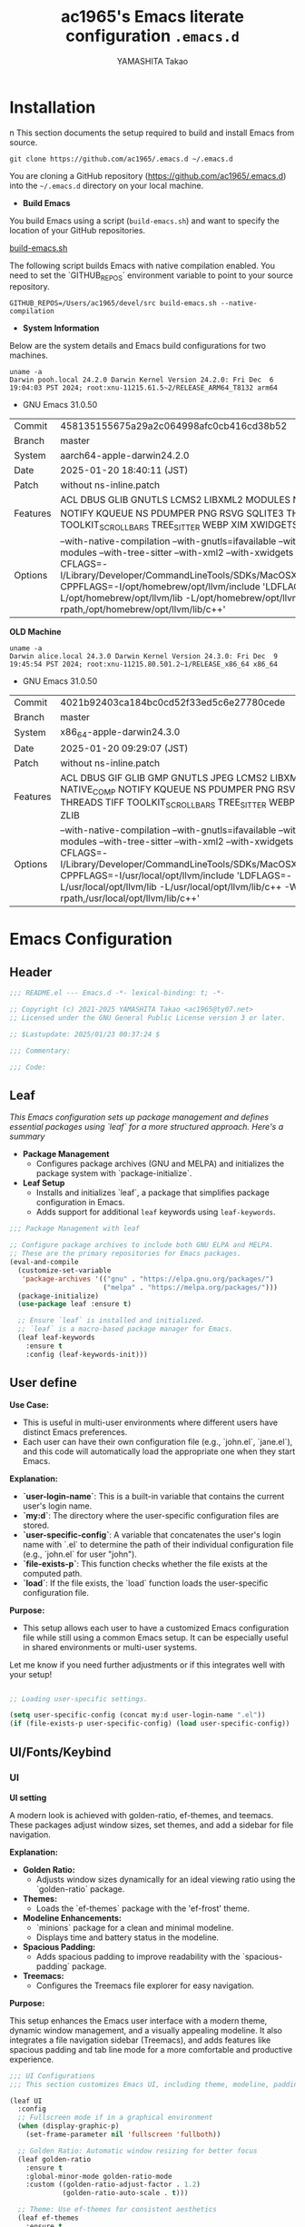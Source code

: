 
#+title: ac1965's Emacs literate configuration =.emacs.d=
#+startup: content
#+author: YAMASHITA Takao
#+options: auto-id:t H:6

[[file:demo.png]]

* Installation
n
This section documents the setup required to build and install Emacs from source.

#+begin_src shell :eval never
  git clone https://github.com/ac1965/.emacs.d ~/.emacs.d
#+end_src

You are cloning a GitHub repository (https://github.com/ac1965/.emacs.d) into the =~/.emacs.d= directory on your local machine.

- *Build Emacs*

You build Emacs using a script (=build-emacs.sh=) and want to specify the location of your GitHub repositories.

[[https://github.com/ac1965/dotfiles/blob/master/.local/bin/build-emacs.sh][build-emacs.sh]]

The following script builds Emacs with native compilation enabled. You need to set the `GITHUB_REPOS` environment variable to point to your source repository.

#+begin_src shell :eval never
  GITHUB_REPOS=/Users/ac1965/devel/src build-emacs.sh --native-compilation
#+end_src

- *System Information*

Below are the system details and Emacs build configurations for two machines.

#+begin_src shell :eval never
  uname -a
  Darwin pooh.local 24.2.0 Darwin Kernel Version 24.2.0: Fri Dec  6 19:04:03 PST 2024; root:xnu-11215.61.5~2/RELEASE_ARM64_T8132 arm64
#+end_src

- GNU Emacs 31.0.50

|Commit|458135155675a29a2c064998afc0cb416cd38b52|
|Branch|master|
|System|aarch64-apple-darwin24.2.0|
|Date|2025-01-20 18:40:11 (JST)|
|Patch|without ns-inline.patch|
|Features|ACL DBUS GLIB GNUTLS LCMS2 LIBXML2 MODULES NATIVE_COMP NOTIFY KQUEUE NS PDUMPER PNG RSVG SQLITE3 THREADS TOOLKIT_SCROLL_BARS TREE_SITTER WEBP XIM XWIDGETS ZLIB|
|Options|--with-native-compilation --with-gnutls=ifavailable --with-json --with-modules --with-tree-sitter --with-xml2 --with-xwidgets --with-librsvg CFLAGS=-I/Library/Developer/CommandLineTools/SDKs/MacOSX.sdk/usr/include CPPFLAGS=-I/opt/homebrew/opt/llvm/include 'LDFLAGS=-L/opt/homebrew/opt/llvm/lib -L/opt/homebrew/opt/llvm/lib/c++ -Wl,-rpath,/opt/homebrew/opt/llvm/lib/c++'|

*OLD Machine*

#+begin_src shell :eval never
  uname -a
  Darwin alice.local 24.3.0 Darwin Kernel Version 24.3.0: Fri Dec  9 19:45:54 PST 2024; root:xnu-11215.80.501.2~1/RELEASE_x86_64 x86_64
#+end_src

- GNU Emacs 31.0.50

|Commit|4021b92403ca184bc0cd52f33ed5c6e27780cede|
|Branch|master|
|System|x86_64-apple-darwin24.3.0|
|Date|2025-01-20 09:29:07 (JST)|
|Patch|without ns-inline.patch|
|Features|ACL DBUS GIF GLIB GMP GNUTLS JPEG LCMS2 LIBXML2 MODULES NATIVE_COMP NOTIFY KQUEUE NS PDUMPER PNG RSVG SQLITE3 THREADS TIFF TOOLKIT_SCROLL_BARS TREE_SITTER WEBP XIM XWIDGETS ZLIB|
|Options|--with-native-compilation --with-gnutls=ifavailable --with-json --with-modules --with-tree-sitter --with-xml2 --with-xwidgets --with-librsvg CFLAGS=-I/Library/Developer/CommandLineTools/SDKs/MacOSX.sdk/usr/include CPPFLAGS=-I/usr/local/opt/llvm/include 'LDFLAGS=-L/usr/local/opt/llvm/lib -L/usr/local/opt/llvm/lib/c++ -Wl,-rpath,/usr/local/opt/llvm/lib/c++'|

* Emacs Configuration

** Header
#+begin_src emacs-lisp
  ;;; README.el --- Emacs.d -*- lexical-binding: t; -*-

  ;; Copyright (c) 2021-2025 YAMASHITA Takao <ac1965@ty07.net>
  ;; Licensed under the GNU General Public License version 3 or later.

  ;; $Lastupdate: 2025/01/23 00:37:24 $

  ;;; Commentary:

  ;;; Code:

#+end_src
** Leaf
/This Emacs configuration sets up package management and defines essential packages using `leaf` for a more structured approach. Here's a summary/

- *Package Management*
  - Configures package archives (GNU and MELPA) and initializes the package system with `package-initialize`.

- *Leaf Setup*
  - Installs and initializes `leaf`, a package that simplifies package configuration in Emacs.
  - Adds support for additional ~leaf~ keywords using ~leaf-keywords~.


#+begin_src emacs-lisp
  ;;; Package Management with leaf

  ;; Configure package archives to include both GNU ELPA and MELPA.
  ;; These are the primary repositories for Emacs packages.
  (eval-and-compile
    (customize-set-variable
     'package-archives '(("gnu" . "https://elpa.gnu.org/packages/")
                         ("melpa" . "https://melpa.org/packages/")))
    (package-initialize)
    (use-package leaf :ensure t)

    ;; Ensure `leaf` is installed and initialized.
    ;; `leaf` is a macro-based package manager for Emacs.
    (leaf leaf-keywords
      :ensure t
      :config (leaf-keywords-init)))
#+end_src

** User define
*Use Case:*
- This is useful in multi-user environments where different users have distinct Emacs preferences.
- Each user can have their own configuration file (e.g., `john.el`, `jane.el`), and this code will automatically load the appropriate one when they start Emacs.

*Explanation:*
- **`user-login-name`**: This is a built-in variable that contains the current user's login name.
- **`my:d`**: The directory where the user-specific configuration files are stored.
- **`user-specific-config`**: A variable that concatenates the user's login name with `.el` to determine the path of their individual configuration file (e.g., `john.el` for user "john").
- **`file-exists-p`**: This function checks whether the file exists at the computed path.
- **`load`**: If the file exists, the `load` function loads the user-specific configuration file.

*Purpose:*
- This setup allows each user to have a customized Emacs configuration file while still using a common Emacs setup. It can be especially useful in shared environments or multi-user systems.

Let me know if you need further adjustments or if this integrates well with your setup!


#+begin_src emacs-lisp
  
  ;; Loading user-specific settings.

  (setq user-specific-config (concat my:d user-login-name ".el"))
  (if (file-exists-p user-specific-config) (load user-specific-config))
#+end_src

** UI/Fonts/Keybind
*** UI
*UI setting*

A modern look is achieved with golden-ratio, ef-themes, and teemacs. These packages adjust window sizes, set themes, and add a sidebar for file navigation.

*Explanation:*

- **Golden Ratio:**
  - Adjusts window sizes dynamically for an ideal viewing ratio using the `golden-ratio` package.

- **Themes:**
  - Loads the `ef-themes` package with the 'ef-frost' theme.

- **Modeline Enhancements:**
  - `minions` package for a clean and minimal modeline.
  - Displays time and battery status in the modeline.

- **Spacious Padding:**
  - Adds spacious padding to improve readability with the `spacious-padding` package.

- **Treemacs:**
  - Configures the Treemacs file explorer for easy navigation.

*Purpose:*

This setup enhances the Emacs user interface with a modern theme, dynamic window management, and a visually appealing modeline. It also integrates a file navigation sidebar (Treemacs), and adds features like spacious padding and tab line mode for a more comfortable and productive experience.


#+begin_src emacs-lisp
  ;;; UI Configurations
  ;;; This section customizes Emacs UI, including theme, modeline, padding, tabs, and treemacs.

  (leaf UI
    :config
    ;; Fullscreen mode if in a graphical environment
    (when (display-graphic-p)
      (set-frame-parameter nil 'fullscreen 'fullboth))

    ;; Golden Ratio: Automatic window resizing for better focus
    (leaf golden-ratio
      :ensure t
      :global-minor-mode golden-ratio-mode
      :custom ((golden-ratio-adjust-factor . 1.2)
               (golden-ratio-auto-scale . t)))

    ;; Theme: Use ef-themes for consistent aesthetics
    (leaf ef-themes
      :ensure t
      :config
      (load-theme 'ef-frost t))

    ;; Modeline: Configure and enhance the mode-line display
    (leaf minions
      :ensure t
      :config
      (minions-mode 1)
      (setq minions-mode-line-lighter "[+]"))

    ;; Display time and battery in the mode-line
    (setq display-time-interval 30
          display-time-day-and-date t
          display-time-24hr-format t)
    (display-time-mode 1)
    (display-battery-mode 1)  ;; Removed conditional check for simplification

    ;; Spacious Padding: Increase padding for better UI clarity
    (leaf spacious-padding
      :ensure t
      :custom
      ((spacious-padding-subtle-mode-line . '( :mode-line-active 'default
                                               :mode-line-inactive vertical-border))
       (spacious-padding-widths . '(:internal-border-width 15)))
      :config
      (spacious-padding-mode 1)
      (define-key global-map (kbd "<f7>") #'spacious-padding-mode))

    ;; Tab and Modifier Bars: Enable tab-bar and modifier-bar modes
    (leaf tab-bar
      :custom ((tab-bar-show . 1)   ;; Show tab-bar only if more than one tab
               (tab-bar-new-tab-choice . "*scratch*"))
      :config
      (tab-bar-mode 1)
      (global-tab-line-mode 1))

    (leaf ace-window
      :ensure t
      :custom ((aw-scope . 'frame)  ;; Limit window switching to the current frame
               (aw-ignore-current . t))  ;; Ignore the current window when switching
      :config
      ;; Increase the font size of ace-window labels
      (custom-set-faces
       '(aw-leading-char-face
         ((t (:height 3.0 :foreground "red" :weight bold))))))  ;; Set font size, color, and weight

    ;; Treemacs: File and project explorer with custom bindings and hooks
    (leaf treemacs
      :ensure t
      :bind (:treemacs-mode-map
             ([mouse-1] . #'treemacs-single-click-expand-action))
      :custom
      ((treemacs-no-png-images . nil)
       (treemacs-filewatch-mode . t)
       (treemacs-follow-mode . t)
       (treemacs-indentation . 2)
       (treemacs-missing-project-action . 'remove))
      :hook
      (treemacs-mode-hook . (lambda ()
                              (setq mode-line-format nil)
                              (display-line-numbers-mode 0)))))
#+end_src

*** Fonts
*Fonts setting*

nerd-icons provides icons in file listings. emojify adds emoji support in Org mode. Font settings are applied across frames.

|abcdef ghijkl|
|ABCDEF GHIJKL|
|'";:-+ =/\~`?|
|∞≤≥∏∑∫ ×±⊆⊇|
|αβγδεζ ηθικλμ|
|ΑΒΓΔΕΖ ΗΘΙΚΛΜ|
|日本語 の美観|
|あいう えおか|
|アイウ エオカ|
|ｱｲｳｴｵｶ ｷｸｹｺｻｼ|


|hoge|hogeghoge|age|
|----------------------+----------+-------------------|
| 今日もいい天気ですね | お、等幅になった 👍 |

*Explanation:*

- **Font Setup:**
  - `font-setup`: Sets up the font family and size, and also configures a Unicode font for emoji support with `Noto Color Emoji`.
  - `font-exists-p`: A utility function to check whether a given font exists in the system.
  - `conf:font-family` and `conf:font-size` are used to define the default font and size.

- **Nerd Icons:**
  - `nerd-icons`: Uses the `nerd-icons` package to display icons in file listings. A warning message appears if the Nerd Font is not installed.
  - `nerd-icons-dired`: Displays icons in `dired-mode` buffers.

- **Ligature (Ligatures):**
  - `ligature`: Defines ligatures for programming modes (e.g., `->`, `=>`, `&&`) and enables ligatures globally.

*Purpose:*

This configuration sets up attractive fonts and visual enhancements in Emacs. It supports file navigation with icons, displays emojis in Org mode, and defines ligatures to improve code readability. The overall user experience is enhanced with a clean and modern look.


#+begin_src emacs-lisp
  ;;; Font Configuration for improved font management and icon support.

  (leaf Fonts
    :preface
    ;; Check if a font exists on the system.
    (defun font-exists-p (font)
      "Check if FONT exists on the system."
      (member font (font-family-list)))

    ;; Set up the default font and icon fonts for a specific frame.
    (defun font-setup (&optional frame)
      "Set up the default font and icon fonts for FRAME."
      (when (font-exists-p conf:font-family)
        (set-face-attribute 'default frame :family conf:font-family
                            :height (* conf:font-size 10))
        ;; Configure Unicode fonts, such as emojis.
        (set-fontset-font t 'unicode
                          (font-spec :family "Noto Color Emoji") nil 'prepend)))

    :config
    ;; Default font family and size.
    (unless (boundp 'conf:font-family)
      (setq conf:font-family "JetBrains Mono")) ;; Default font family
    (unless (boundp 'conf:font-size)
      (setq conf:font-size 16)) ;; Default font size

    ;; Ensure fonts are loaded correctly in daemon mode or GUI startup.
    (if (daemonp)
        (add-hook 'after-make-frame-functions #'font-setup)
      (font-setup))

    ;; Configure Nerd Fonts for icons and UI enhancements.
    (leaf nerd-icons
      :if (display-graphic-p)
      :ensure t
      :config
      (unless (font-exists-p "Symbols Nerd Font Mono")
        (message "Nerd Font is not installed. Some icons may not display correctly.")))

    ;; Enable Nerd Icons in Dired mode for file management.
    (leaf nerd-icons-dired
      :if (display-graphic-p)
      :ensure t
      :hook (dired-mode-hook . nerd-icons-dired-mode))

    ;; Enable ligatures (special character combinations) for programming modes.
    (leaf ligature
      :ensure t
      :config
      (ligature-set-ligatures 'prog-mode '("->" "=>" "::" "===" "!=" "&&" "||" "|||"
                                           ":::" "!!" "??" "-->" "<--" "->>" "<<-"))
      (global-ligature-mode t)))
#+end_src

*** Keybind
/This Emacs configuration defines custom key bindings using the `leaf` package to streamline common tasks. Here's a summary of the key aspects/

- *Key Bindings*

  Custom keybindings provide shortcuts for common actions, improving efficiency by reducing the need to rely on menus or commands.
  Here we set up custom bindings for window navigation, editing, and more.

| Key Sequence   | Command                     | Description |
|----------------+-----------------------------+-------------|
| C-c z          | hydra-text-scale/body       |             |
| C-/            | undo-fu-only-undo           |             |
| C-?            | help                        |             |
| C-h            | backward-delete-char        |             |
| C-z            | undo-fu-only-redo           |             |
| s-n            | next-buffer                 |             |
| s-p            | previous-buffer             |             |
| s-k            | kill-buffer-and-window      |             |
| C-.            | other-window                |             |
| M-o            | ace-window                  |             |
| s-.            | ace-swap-window             |             |
| s-j            | find-file-other-window      |             |
| s-o            | find-file-other-frame       |             |
| s-d            | delete-frame                |             |
| s-m            | (lambda () (interactive)    |             |
| s-r            | restart-emacs               |             |
| C-c 2          | my/toggle-window-split      |             |
| C-+            | text-scale-increase         |             |
| C--            | text-scale-decrease         |             |
| s-<up>         | beginning-of-buffer         |             |
| s-<down>       | end-of-buffer               |             |
| C-c ;          | comment-region              |             |
| C-c :          | uncomment-region            |             |
| C-c f o        | find-file                   |             |
| C-c f v        | find-file-read-only         |             |
| C-c C-r        | consult-ripgrep             |             |
| C-s            | consult-line                |             |
| C-c o a        | org-agenda                  |             |
| C-c o c        | org-capture                 |             |
| C-c o i        | org-roam-node-insert        |             |
| C-c o f        | org-roam-node-find          |             |
| C-c M-a        | align-regexp                |             |
| C-=            | er/expand-region            |             |
| M-x            | execute-extended-command    |             |
| C-x g          | magit-status                |             |


#+begin_src emacs-lisp
  ;;; Key Binding Configuration

  (leaf KeyBinding
    :config
    ;; Display keybindings in a helpful popup.
    (leaf which-key
      :ensure t
      :global-minor-mode t)

    ;; Install undo-fu for advanced undo management
    (leaf undo-fu :ensure t)

    ;; Hydra Configuration for Efficient Window, Buffer, and Text Scaling Operations
    (leaf hydra
      :ensure t
      :config
      ;; Hydra for text scaling
      (defhydra hydra-text-scale (:hint nil :color red)
        "
  ^Text Scaling^
  ---------------------------
  [_+_] Increase   [_-_] Decrease   [_0_] Reset
  "
        ("+" text-scale-increase)
        ("-" text-scale-decrease)
        ("0" (text-scale-set 0) :color blue)
        ("q" nil "quit" :color blue))

      ;; Keybindings to invoke hydras
      (leaf-keys
       (("C-c z" . hydra-text-scale/body))))    ;; Invoke text scaling hydra

    ;; Basic editing operations
    (leaf-keys
     (("C-/"           . undo-fu-only-undo)       ;; Undo
      ("C-?"           . help)                    ;; Help
      ("C-h"           . backward-delete-char)    ;; Delete character before the cursor
      ("C-z"           . undo-fu-only-redo)))     ;; Redo

    ;; Buffer operations
    (leaf-keys
     (("s-n"           . next-buffer)              ;; Next buffer
      ("s-p"           . previous-buffer)          ;; Previous buffer
      ("s-k"           . kill-buffer-and-window))) ;; Kill buffer

    ;; Window and Frame management
    (leaf-keys
     (("C-."           . other-window)             ;; Switch to the other window
      ("C-c 2"         . my/toggle-window-split)   ;; Toggle the window split between horizontal and vertical.
      ("M-o"           . ace-window)               ;; Quick window switch
      ("s-."           . ace-swap-window)          ;; Swap window
      ("s-d"           . delete-frame)             ;; Delete current frame
      ("s-j"           . find-file-other-window)   ;; Open file in other window
      ("s-m"           . (lambda () (interactive)       ;; Create a brank frame
                           (let ((frame (make-frame)))
                             (with-selected-frame frame
                               (switch-to-buffer (generate-new-buffer "untitled"))))))
      ("s-o"           . find-file-other-frame)    ;; Open file in other frame
      ("s-r"           . restart-emacs)))          ;; Restart Emacs

    ;; Scrolling and text scaling
    (leaf-keys
     (("C-+"           . text-scale-increase)      ;; Increase text size
      ("C--"           . text-scale-decrease)      ;; Decrease text size
      ("s-<up>"        . beginning-of-buffer)      ;; Go to the beginning of the buffer
      ("s-<down>"      . end-of-buffer)))          ;; Go to the end of the buffer

    ;; Commenting
    (leaf-keys
     (("C-c ;"         . comment-region)           ;; Comment selected region
      ("C-c :"         . uncomment-region)))       ;; Uncomment selected region

    ;; File operations
    (leaf-keys
     (("C-c f o"       . find-file)                ;; Open file
      ("C-c f v"       . find-file-read-only)))    ;; Open file in read-only mode

    ;; Search and replace
    (leaf-keys
     (("C-c C-r"       . consult-ripgrep)          ;; Ripgrep search
      ("C-s"           . consult-line)))           ;; Search in buffer

    ;; Org Mode keybindings
    (leaf-keys
     (("C-c o a"       . org-agenda)               ;; Open org-agenda
      ("C-c o c"       . org-capture)              ;; Capture Org entry
      ("C-c o i"       . org-roam-node-insert)     ;; Insert Org-roam node
      ("C-c o f"       . org-roam-node-find)))     ;; Find Org-roam node

    ;; Miscellaneous
    (leaf-keys
     (("C-c M-a"       . align-regexp)             ;; Align using regex
      ("C-="           . er/expand-region)         ;; Expand selected region
      ("M-x"           . execute-extended-command) ;; Execute extended command
      ("C-x g"         . magit-status)))           ;; Open Magit status

    ;; Windmove: Enable keybindings for directional window navigation
    (windmove-default-keybindings)

    ;; Dired Mode: Custom keybinding for other window view
    (add-hook 'dired-mode-hook
              (lambda ()
                (define-key dired-mode-map "z" 'my/dired-view-file-other-window))))
#+end_src

** Basic
/This configuration script includes basic settings and utilities aimed at improving the functionality and cleanliness of the Emacs environment. Here's a summary of the key components/

- *Basic*

  Editing and font settings improve readability and usability.
  We define settings for auto-saving, backup management, and basic editing features.


#+begin_src emacs-lisp
  ;;; Basic Configuration for Emacs 30+ using leaf

  ;; Insert a timestamp of the last update before saving the buffer.
  (leaf *lastupdate
    :preface
    ;; Define a function to insert a timestamp before saving the buffer.
    (defun my/save-buffer-wrapper ()
      "Insert the last update timestamp in the buffer before saving."
      (interactive)
      (let ((tostr (concat "$Lastupdate: " (format-time-string "%Y/%m/%d %H:%M:%S") " $")))
        (save-excursion
          (goto-char (point-min))
          (while (re-search-forward "\\$Lastupdate\\([0-9/: ]*\\)?\\$" nil t)
            (replace-match tostr nil t)))))
    ;; Attach the function to `before-save-hook`.
    :hook (before-save-hook . my/save-buffer-wrapper))

  ;; GC manager
  (leaf gcmh :ensure t :global-minor-mode t)

  ;; macOS-specific integration to fetch environment variables from the shell.
  (leaf exec-path-from-shell
    :ensure t
    :if (memq window-system '(mac ns))  ;; Load only on macOS GUI
    :commands (exec-path-from-shell-getenvs exec-path-from-shell-setenv)
    :custom ((exec-path-from-shell-check-startup-files . nil))
    :config
    (exec-path-from-shell-initialize))

  ;; Keep Emacs configuration and cache files organized.
  (leaf no-littering
    :ensure t
    :require t)

  ;; Safely load custom settings from a dedicated custom.el file.
  (leaf cus-edit
    :custom `((custom-file . ,(concat no-littering-etc-directory "custom.el")))
    :config (ignore-errors (load custom-file)))

  ;; Save and restore the desktop session and window configuration.
  (leaf *desktop
    :config
    ;; Desktop session and window configuration settings.
    (setq desktop-dirname (concat no-littering-var-directory "desktop")
          desktop-save 'if-exists
          desktop-auto-save-timeout 180
          desktop-restore-eager 10
          desktop-restore-forces-onscreen nil)
    (desktop-save-mode 1)  ;; Enable desktop save mode
    (winner-mode 1))       ;; Enable winner mode for undo/redo of window changes

  ;; Automatically revert buffers when files are changed externally.
  (leaf autorevert
    :global-minor-mode global-auto-revert-mode)

  ;; Enable automatic parenthesis pairing and highlighting.
  (leaf elec-pair
    :global-minor-mode electric-pair-mode)

  (leaf paren
    :custom ((show-paren-delay . 0)
             (show-paren-style . 'expression))
    :global-minor-mode show-paren-mode)

  (leaf puni
    :ensure t
    :global-minor-mode puni-global-mode)

  ;; Auto-save and backup settings for safer file handling.
  (leaf files
    :preface
    ;; Function to toggle `auto-save-visited-mode`.
    (defun toggle-auto-save-visited-mode ()
      "Toggle auto-save-visited-mode."
      (interactive)
      (if auto-save-visited-mode
          (progn
            (auto-save-visited-mode -1)
            (message "auto-save-visited-mode disabled"))
        (progn
          (auto-save-visited-mode 1)
          (message "auto-save-visited-mode enabled"))))

    :custom
    `((auto-save-file-name-transforms . '((".*" ,(concat no-littering-var-directory "backup") t)))
      (backup-directory-alist . '(("." . ,(concat no-littering-var-directory "backup"))))
      (delete-old-versions . t)
      (auto-save-visited-interval . 1))
    :global-minor-mode auto-save-visited-mode)

  ;; Remote file editing with Tramp (e.g., SSH, SCP).
  (leaf tramp
    :pre-setq
    `((tramp-persistency-file-name . ,(concat no-littering-var-directory "tramp"))
      (tramp-auto-save-directory . ,(concat no-littering-var-directory "tramp-autosave")))
    :setq
    ((tramp-default-method . "scp")
     (tramp-encoding-shell . "/bin/bash")
     (tramp-debug-buffer . t)
     (tramp-verbose . 10)
     (tramp-shell-prompt-pattern . "\\(?:^\\|\r\\)[^]#$%>\n]*#?[]#$%>] *\\(^[\\[[0-9;]*[a-zA-Z] *\\)*")
     (tramp-use-ssh-controlmaster-options . nil)
     (tramp-password-prompt-regexp . '(concat
                                       "^.*"
                                       (regexp-opt
                                        '("passphrase" "Passphrase"
                                          "password" "Password"
                                          "Verification code")
                                        t)
                                       ".*:\0? *"))))

  ;; Miscellaneous settings for startup and history.
  (leaf startup
    :custom `((auto-save-list-file-prefix . ,(concat no-littering-var-directory "backup/.saves-"))))

  (leaf savehist
    :custom `((savehist-file . ,(concat no-littering-var-directory "savehist")))
    :global-minor-mode t)

  ;; Ensure tree-sitter and related modes are properly configured
  (leaf tree-sitter
    :ensure t
    :global-minor-mode global-tree-sitter-mode
    :hook (tree-sitter-after-on-hook . tree-sitter-hl-mode))

  (leaf tree-sitter-langs
    :ensure t
    :config
    (tree-sitter-langs-install-grammars))
#+end_src

** Utilties Package
*** Extra Utility
These include toggling line numbers, switching window layouts, and custom functions for buffer management and Dired mode.


#+begin_src emacs-lisp
  ;;; Utilities Package Configuration

  ;; Enable global visual-line-mode for better word wrapping
  (leaf visual-line-mode
    :global-minor-mode t)

  ;; macOS clipboard support using pbcopy
  (leaf pbcopy
    :if (memq window-system '(mac ns))
    :ensure t)

  ;; Utility packages for dired, expand-region, aggressive-indent, and delsel
  (leaf dired-filter :ensure t)
  (leaf expand-region :ensure t)
  (leaf aggressive-indent
    :ensure t
    :global-minor-mode global-aggressive-indent-mode)
  (leaf delsel
    :global-minor-mode delete-selection-mode)
  (leaf persistent-scratch
    ;; Persist and save/restore *scratch* buffer
    (persistent-scratch-setup-default))

  ;; Search and jump utilities (Ripgrep and dumb-jump)
  (leaf rg :ensure t)
  (leaf dumb-jump
    :ensure t
    :after rg
    :hook ((xref-backend-functions . dumb-jump-xref-activate))
    :custom ((dumb-jump-force-searcher . 'rg)))

  ;; Multi-cursor editing support
  (leaf multiple-cursors :ensure t)

  ;; Version control using Magit
  (leaf magit :ensure t)

  ;; Flymake and Flycheck for on-the-fly syntax checking
  (leaf flymake :ensure t :global-minor-mode)
  (leaf flycheck :ensure t :global-minor-mode t)

  ;; Flyspell for spell checking
  (leaf flyspell
    :ensure t
    :hook (text-mode . flyspell-mode)
    :custom ((ispell-program-name . "aspell")))

  ;; Projectile for project management
  (leaf projectile :ensure t :global-minor-mode t)

  ;; Yasnippet for snippet support
  (leaf yasnippet :ensure t :global-minor-mode yas-global-mode)
  (leaf yasnippet-snippets :ensure t :after yasnippet)

  ;; EasyPG activate
  (leaf epa-file
    :require t
    :config
    (epa-file-enable)
    (custom-set-variables '(epg-gpg-program  "gpg"))
    (setq epa-pinentry-mode 'loopback))

  ;; Ellama
  (leaf ellama
    :after llm-ollama
    :ensure t
    :init
    (setopt ellama-language "Japanese")
    (setopt ellama-sessions-directory (concat no-littering-var-directory "ellama-sessions"))
    (setopt ellama-naming-scheme 'ellama-generate-name-by-llm)
    ;; default provider
    (setopt ellama-provider (make-llm-ollama
                             :chat-model "codestral:22b-v0.1-q4_K_S"
                             :embedding-model "codestral:22b-v0.1-q4_K_S"))
    ;; translation provider
    (setopt ellama-translation-provider (make-llm-ollama
                                         :chat-model "llama3:8b-instruct-q8_0"
                                         :embedding-model "llama3:8b-instruct-q8_0"))
    ;; ellama use providers
    (setopt ellama-providers
            '(("codestral" . (make-llm-ollama
                              :chat-model "codestral:22b-v0.1-q4_K_S"
                              :embedding-model "codestral:22b-v0.1-q4_K_S"))
              ("gemma2" . (make-llm-ollama
                           :chat-model "gemma2:27b-instruct-q4_K_S"
                           :embedding-model "gemma2:27b-instruct-q4_K_S"))
              ("llama3.2-vision" . (make-llm-ollama
                                    :chat-model "llama3:8b-instruct-q8_0"
                                    :embedding-model "llama3:8b-instruct-q8_0")))))

  ;; Programming and markup language support
  (leaf prog-mode
    :hook
    (prog-mode-hook . (lambda ()
                        (display-line-numbers-mode)
                        (electric-pair-mode))))

  ;; Using eglot for simple LSP integration
  (leaf eglot
    :hook (prog-mode . eglot-ensure)
    :custom
    `((eglot-autoshutdown . t)
      (eglot-sync-connect . nil)
      (eglot-events-buffer-size . 200))
    :bind (:eglot-mode-map
           ("C-c h" . eglot-help-at-point)
           ("C-c r" . eglot-rename)
           ("C-c a" . eglot-code-actions)
           ("C-c d" . flymake-show-buffer-diagnostics)))

  ;; Using lsp-mode for advanced LSP integration
  (leaf lsp-mode
    :ensure t
    :hook ((python-mode . lsp)
           (rust-mode . lsp)
           (go-mode . lsp)
           (js-mode . lsp)
           (typescript-mode . lsp)
           (c-mode . lsp)
           (c++-mode . lsp))
    :custom
    `((lsp-enable-snippet . t)
      (lsp-idle-delay . 0.5)
      (lsp-headerline-breadcrumb-enable . t)
      (lsp-prefer-flymake . nil))
    :config
    (setq lsp-completion-provider :capf))

  (leaf lsp-ui
    :ensure t
    :after lsp-mode
    :custom
    `((lsp-ui-doc-enable . t)
      (lsp-ui-sideline-enable . t)
      (lsp-ui-sideline-show-hover . t)
      (lsp-ui-sideline-show-code-actions . t)
      (lsp-ui-sideline-show-diagnostics . t)))
#+end_src

*** Org-mode


#+begin_src emacs-lisp
  ;;; Org-mode Setup
  (leaf Org-mode
    :config
    ;; Org-mode document management and editing
    (leaf org
      :leaf-defer t
      :preface
      (defvar warning-suppress-types nil)
      (unless (boundp 'my:d:cloud)
        (setq my:d:cloud (concat no-littering-var-directory "./")))

      ;; Return list of opened Org mode buffer files
      (defun org-buffer-files ()
        "Return list of opened Org mode buffer files."
        (mapcar (function buffer-file-name)
                (org-buffer-list 'files)))

      ;; Show Org buffer file in current window
      (defun show-org-buffer (file)
        "Show an org-file FILE in the current buffer."
        (interactive)
        (if (get-buffer file)
            (let ((buffer (get-buffer file)))
              (switch-to-buffer buffer)
              (message "%s" file))
          (find-file (concat org-directory "/" file))))

      :custom
      (org-support-shift-select . t)

      :init
      (setq org-directory (expand-file-name "Org/" my:d:cloud))
      (unless (file-exists-p org-directory)
        (make-directory org-directory))
      (setq org-startup-indented t
            org-ellipsis " ▾"
            org-hide-leading-stars t)
      (setq warning-suppress-types (append warning-suppress-types '((org-element-cache))))

      :bind
      (("C-M--" . #'(lambda () (interactive)
                      (show-org-buffer "gtd.org")))
       ("C-M-^" . #'(lambda () (interactive)
                      (show-org-buffer "notes.org")))
       ("C-M-~" . #'(lambda () (interactive)
                      (show-org-buffer "kb.org"))))

      :config
      (setq org-agenda-files (list org-directory)
            org-default-notes-file "notes.org"
            org-log-done 'time
            org-startup-truncated nil
            org-startup-folded 'content
            org-use-speed-commands t
            org-enforce-todo-dependencies t)

      (remove (concat org-directory "/archives") org-agenda-files)

      (setq org-todo-keywords
            '((sequence "TODO(t)" "SOMEDAY(s)" "WAITING(w)" "|" "DONE(d)" "CANCELED(c@)")))

      (setq org-refile-targets
            (quote ((nil :maxlevel . 3)
                    (org-buffer-files :maxlevel . 1)
                    (org-agenda-files :maxlevel . 3))))

      (setq org-capture-templates
            '(("t" "Todo" entry (file+headline "gtd.org" "Inbox")
               "* TODO %?\n %i\n %a")
              ("n" "Note" entry (file+headline "notes.org" "Notes")
               "* %?\nEntered on %U\n %i\n %a")
              ("j" "Journal" entry (function org-journal-find-location)
               "* %(format-time-string org-journal-time-format)%^{Title}\n%i%?")
              ("m" "Meeting" entry (file "meetings.org")
               "* MEETING with %? :meeting:\n  %U\n  %a")
              )))

    ;; Additional Org-related packages and configuration
    (leaf org-bullets
      :ensure t
      :hook (org-mode . org-bullets-mode))

    (leaf org-latex
      :after org
      :custom
      (org-latex-packages-alist '(("" "graphicx" t)
                                  ("" "longtable" nil)
                                  ("" "wrapfig" nil)))
      (org-latex-pdf-process '("pdflatex -interaction nonstopmode -output-directory %o %f"
                               "pdflatex -interaction nonstopmode -output-directory %o %f")))

    (leaf ob
      :after org
      :defun org-babel-do-load-languages
      :config
      (org-babel-do-load-languages
       'org-babel-load-languages
       '((emacs-lisp . t)
         (shell . t)
         (python . t)
         (R . t)
         (ditaa . t)
         (plantuml . t))))

    (leaf org-superstar
      :after org
      :ensure t
      :custom
      (org-superstar-headline-bullets-list . '("◉" "★" "○" "▷" "" ""))
      :hook
      (org-mode-hook (lambda () (org-superstar-mode 1))))

    (leaf org-journal
      :after org
      :ensure t
      :config
      (setq org-journal-dir (concat org-directory "/journal")
            org-journal-enable-agenda-integration t)
      (defun org-journal-find-location ()
        ;; Open today's journal and position point at the top-level heading.
        (org-journal-new-entry t)
        (goto-char (point-min))))

    ;; Other Org-related extensions and tools
    (leaf org-cliplink :after org :ensure t :bind ("C-x p i" . org-cliplink))
    (leaf org-download
      :after org
      :ensure t
      :config
      (setq-default org-download-image-dir (concat org-directory "/pictures")))
    (leaf org-web-tools :after org :ensure t)
    (leaf toc-org
      :after org markdown-mode
      :ensure t
      :config
      (add-hook 'org-mode-hook 'toc-org-enable)
      (add-hook 'markdown-mode-hook 'toc-org-mode)
      (define-key markdown-mode-map (kbd "\C-c\C-o") 'toc-org-markdown-follow-thing-at-point))

    ;; Org-roam for knowledge management
    (leaf org-roam
      :ensure t
      :after org
      :config
      (setq org-roam-directory (concat org-directory "/org-roam"))
      (org-roam-db-autosync-mode))

    ;; Export Org files to Hugo markdown format using ox-hugo
    (leaf ox-hugo
      :ensure t
      :require t
      :after ox
      :custom ((org-hugo-front-matter-format . "toml")))
    ;; ox-hugo-capture
    (leaf *ox-hugo--capture
      :require org-capture
      :defvar (org-capture-templates)
      :config
      (add-to-list 'org-capture-templates
                   '("b" "Create new blog post" entry
                     (file+headline my-capture-blog-file "blog")
                     "** TODO %?
  :PROPERTIES:
  :EXPORT_FILE_NAME: %(apply #'format \"%s-%s-%s\"
  (format-time-string \"%Y\")
  (let ((sha1 (sha1 (shell-command-to-string \"head -c 1024 /dev/urandom\"))))
  (cl-loop for (a b c d) on (cdr (split-string sha1 \"\")) by #'cddddr repeat 2 collect (concat a b c d))))
  :EXPORT_DATE:
  :EXPORT_HUGO_TAGS:
  :EXPORT_HUGO_CATEGORIES:
  :EXPORT_HUGO_LASTMOD:
  :EXPORT_HUGO_CUSTOM_FRONT_MATTER: :pin false
  :END:
  \n
  ")))
    (leaf markdown-mode
      :ensure t
      :mode ("\\.md\\'" . markdown-mode)))
#+end_src

*** Completion Framework
/This configuration script sets up a sophisticated *completion framework* for Emacs, utilizing a combination of packages to provide fast, flexible, and user-friendly completion across various contexts. Here's an overview of the key components/


#+begin_src emacs-lisp
  ;;; Completion Framework Configuration - Optimized for minimal keystrokes

  (leaf completion-settings
    :config
    ;; Prescient: Sort and filter candidates based on usage history
    (leaf prescient
      :ensure t
      :custom
      ((prescient-aggressive-file-save . t))  ;; Save history after each update
      :global-minor-mode prescient-persist-mode)

    ;; Vertico: Vertical completion menu
    (leaf vertico
      :ensure t
      :global-minor-mode vertico-mode
      :custom
      ((vertico-count . 15))  ;; Show up to 15 candidates
      :config
      ;; Use posframe for cleaner display of completion candidates
      (leaf vertico-posframe
        :ensure t
        :custom
        ((vertico-posframe-border-width . 2)
         (vertico-posframe-parameters . '((left-fringe . 4)
                                          (right-fringe . 4))))
        :global-minor-mode vertico-posframe-mode))

    ;; Marginalia: Annotate completion options with extra information
    (leaf marginalia
      :ensure t
      :global-minor-mode marginalia-mode)

    ;; Consult: Powerful search and navigation commands
    (leaf consult
      :ensure t
      :custom
      ((xref-show-xrefs-function . #'consult-xref)
       (xref-show-definitions-function . #'consult-xref)))

    ;; Embark: Context-aware actions for completion candidates
    (leaf embark
      :ensure t
      :custom
      ((prefix-help-command . #'embark-prefix-help-command))
      :config
      (leaf embark-consult
        :ensure t
        :hook (embark-collect-mode . consult-preview-at-point-mode)))

    ;; Corfu: Minimal popup-based completion for `completion-at-point`
    (leaf corfu
      :ensure t
      :init
      (global-corfu-mode)
      :custom
      `((corfu-auto . t)
        (corfu-auto-delay . 0)
        (corfu-auto-prefix . 2)
        (corfu-cycle . t))  ;; Enable cycling through candidates
      :config
      ;; Add icons to completion candidates
      (leaf kind-icon
        :ensure t
        :custom
        ((kind-icon-default-face . 'corfu-default))
        :config
        (add-to-list 'corfu-margin-formatters #'kind-icon-margin-formatter)))

    ;; Cape: Additional completion sources for Corfu
    (leaf cape
      :ensure t
      :init
      (add-to-list 'completion-at-point-functions #'cape-file)
      (add-to-list 'completion-at-point-functions #'cape-dabbrev)
      (add-to-list 'completion-at-point-functions #'cape-keyword))

    ;; Orderless: Enable fuzzy matching for completion
    (leaf orderless
      :ensure t
      :custom
      ((completion-styles . '(orderless basic))
       (completion-category-overrides . '((file (styles . (partial-completion))))))))
#+end_src

*** Miscellaneous helper functions


#+begin_src emacs-lisp
  ;;; Custom utility functions for window, desktop, and buffer management.

  ;; Run TASK asynchronously and handle any errors gracefully.
  (defun my/safe-run-async (task)
    "Run TASK asynchronously and handle any errors gracefully."
    (run-at-time 0 nil
                 (lambda ()
                   (condition-case err
                       (funcall task)
                     (error (message "An error occurred during asynchronous execution: %s" err))))))

  ;; Save and restore the window layout
  (defvar my/saved-window-config nil
    "Stores the current window configuration for later restoration.")

  (defun my/save-window-layout ()
    "Save the current window configuration to `my/saved-window-config`."
    (interactive)
    (setq my/saved-window-config (current-window-configuration))
    (message "Window configuration saved."))

  (defun my/restore-window-layout ()
    "Restore the saved window configuration.
  If no configuration has been saved, notify the user."
    (interactive)
    (if my/saved-window-config
        (progn
          (set-window-configuration my/saved-window-config)
          (message "Window configuration restored."))
      (message "No saved window configuration found.")))

  ;; Toggle the dedicated status of the selected window
  (defun my/toggle-window-dedication ()
    "Toggle the dedicated status of the currently selected window.
  A dedicated window will not display other buffers."
    (interactive)
    (let ((window (selected-window)))
      (set-window-dedicated-p window (not (window-dedicated-p window)))
      (message "Window dedication %s"
               (if (window-dedicated-p window) "enabled" "disabled"))))

  ;; Save and restore the desktop session asynchronously
  (leaf desktop
    :custom
    `((desktop-dirname . ,(concat no-littering-var-directory "desktop"))
      (desktop-save . 'if-exists)
      (desktop-auto-save-timeout . 180)
      (desktop-restore-eager . 10))
    :hook ((kill-emacs-hook . desktop-save-in-desktop-dir)
           (emacs-startup-hook . desktop-read))
    :config
    (desktop-save-mode 1))

  ;; Delete backup files older than 7 days asynchronously
  (defun my/delete-old-backups ()
    "Delete old backup files asynchronously."
    (interactive)
    (my/safe-run-async
     (lambda ()
       (let ((backup-dir (concat no-littering-var-directory "backup/")))
         (when (file-directory-p backup-dir)
           (dolist (file (directory-files backup-dir t "\\`[^.]"))
             (when (and (file-regular-p file)
                        (> (- (float-time (current-time))
                              (float-time (nth 5 (file-attributes file))))
                           (* 7 24 60 60))) ;; Delete files older than 7 days
               (delete-file file))))))))
  (add-hook 'emacs-startup-hook #'my/delete-old-backups)

  ;; Automatically enable or disable `view-mode` based on buffer's read-only status.
  (defun my/enable-view-mode-on-read-only ()
    "Enable `view-mode` if the buffer is read-only, disable otherwise."
    (if buffer-read-only
        (view-mode 1)
      (view-mode -1)))
  (add-hook 'read-only-mode-hook #'my/enable-view-mode-on-read-only)

  ;; Toggle line number display
  (defun my/toggle-linum-lines ()
    "Toggle line number display using `display-line-numbers-mode`."
    (interactive)
    (display-line-numbers-mode 'toggle))

  ;; Toggle window split between horizontal and vertical
  (defun my/toggle-window-split ()
    "Toggle the window split between horizontal and vertical.
  This function only works when exactly two windows are open."
    (interactive)
    (if (= (count-windows) 2)
        (let* ((this-win-buffer (window-buffer))
               (next-win-buffer (window-buffer (next-window)))
               (splitter (if (window-combined-p)
                             'split-window-vertically
                           'split-window-horizontally)))
          (delete-other-windows)
          (let ((first-win (selected-window)))
            (funcall splitter)
            (set-window-buffer (selected-window) this-win-buffer)
            (set-window-buffer (next-window) next-win-buffer)
            (select-window first-win)))
      (message "This function only works when exactly two windows are open.")))

  ;; Find and display keybinding conflicts
  (defun my/find-keybinding-conflicts ()
    "Detect and display keybinding conflicts across active keymaps."
    (interactive)
    (let ((conflicts (make-hash-table :test 'equal))
          (buffer-name "*Keybinding Conflicts*"))
      (mapatoms (lambda (keymap)
                  (when (and (boundp keymap) (keymapp (symbol-value keymap)))
                    (map-keymap
                     (lambda (key cmd)
                       (when (commandp cmd)
                         (let ((existing (gethash key conflicts)))
                           (if existing
                               (puthash key (cons cmd existing) conflicts)
                             (puthash key (list cmd) conflicts)))))
                     (symbol-value keymap)))))
      (with-current-buffer (get-buffer-create buffer-name)
        (read-only-mode -1)
        (erase-buffer)
        (insert "Keybinding Conflicts:\n\n")
        (maphash (lambda (key cmds)
                   (when (> (length cmds) 1)
                     (insert (format "%s => %s\n"
                                     (key-description key)
                                     (mapconcat #'symbol-name cmds ", ")))))
                 conflicts)
        (read-only-mode 1))
      (switch-to-buffer buffer-name)))

  ;; Open the selected file or directory in another window in Dired mode.
  (defun my/dired-view-file-other-window ()
    "Open the selected file or directory in another window.
  If the target is a directory, navigate to it.
  If the target is a file, open it in read-only mode in another window."
    (interactive)
    (let ((file (dired-get-file-for-visit)))
      (if (file-directory-p file)
          (or (and (cdr dired-subdir-alist)
                   (dired-goto-subdir file))
              (dired file))
        (view-file-other-window file))))

  ;; Open the current buffer in Visual Studio Code at the current line and column.
  (defun my/open-by-vscode ()
    "Open the current file in Visual Studio Code asynchronously."
    (interactive)
    (when (buffer-file-name)
      (async-shell-command
       (format "code -r -g %s:%d:%d"
               (buffer-file-name)
               (line-number-at-pos)
               (current-column)))))

  ;; Display detailed information about the current Emacs build.
  (defun my/print-build-info ()
    "Display detailed information about the current Emacs build."
    (interactive)
    (switch-to-buffer (get-buffer-create "*Build info*"))
    (let ((buffer-read-only nil))
      (erase-buffer)
      (insert
       (format "- GNU Emacs %s\n\n|Commit|%s|\n|Branch|%s|\n|System|%s|\n|Date|%s|\n"
               emacs-version
               (emacs-repository-get-version)
               (when (version< "27.0" emacs-version)
                 (emacs-repository-get-branch))
               system-configuration
               (format-time-string "%Y-%m-%d %T (%Z)" emacs-build-time)))
      (insert (format "|Patch|%s ns-inline.patch|\n"
                      (if (boundp 'mac-ime--cursor-type) "with" "without")))
      (insert
       (format "|Features|%s|\n" system-configuration-features))
      (insert
       (format "|Options|%s|\n"  system-configuration-options))
      )
    (view-mode))
  (defun my/parse-leaf-config (file)
    "Parse the FILE to extract `leaf-keys` and `leaf-bind` data."
    (with-temp-buffer
      ;; Load the content of the file into the temporary buffer.
      (insert-file-contents file)
      (let ((keybinds '())) ;; Initialize an empty list to store keybinding data.
        (condition-case err
            (while t
              ;; Read each S-expression (sexpr) from the buffer.
              (let ((sexpr (read (current-buffer))))
                ;; Check if the expression starts with `leaf-keys` or `leaf-bind`.
                (when (and (listp sexpr)
                           (memq (car sexpr) '(leaf-keys leaf-bind)))
                  ;; Iterate over each keybinding pair in the expression.
                  (dolist (keybind (cdr sexpr))
                    (let ((keyseq (car keybind)) ;; The key sequence (e.g., "C-x C-f").
                          (func (cdr keybind))  ;; The associated command (e.g., `find-file`).
                          (desc ""))           ;; Default description is empty.
                      ;; Add the key sequence, command, and description to the list.
                      (push (list keyseq func desc) keybinds))))))
          ;; Handle the end-of-file (EOF) condition gracefully.
          (end-of-file))
        ;; Return the collected keybinding data.
        keybinds)))

  (defun my/generate-org-keybind-table-from-config (input-file output-file)
    "Generate an Org table of keybinds from INPUT-FILE and write it to OUTPUT-FILE."
    (interactive "fInput File: \nFOutput Org File: ")
    ((keybinds (my/parse-leaf-config input-file))) ;; Parse the input file for keybind data.
    (with-current-buffer (find-file-noselect output-file)
      ;; Clear the buffer before writing the Org table.
      (erase-buffer)
      ;; Write the Org file header and table structure.
      (insert "#+TITLE: Keybinds and Functions\n\n")
      (insert "* Keybind Table\n")
      (insert "| Key Sequence | Command          | Description         |\n")
      (insert "|--------------+------------------+---------------------|\n")
      ;; Populate the Org table with collected keybinding data.
      (dolist (keybind (reverse keybinds)) ;; Reverse the list to maintain the original order.
        (let ((keyseq (nth 0 keybind))  ;; The key sequence.
              (func (nth 1 keybind))   ;; The associated command.
              (desc (nth 2 keybind))) ;; The description (default is empty).
          ;; Write a row for each keybinding.
          (insert (format "| %s | %s | %s |\n" keyseq func desc))))
      ;; Save the Org file to disk.
      (save-buffer))
    ;; Notify the user that the file has been written.
    (message "Org table written to %s" output-file))

  ;; Automatically delete trailing whitespace before saving a file.
  (add-hook 'before-save-hook 'delete-trailing-whitespace)

  ;; Enable clickable URLs in programming and text modes.
  (add-hook 'prog-mode-hook 'goto-address-prog-mode)
  (add-hook 'text-mode-hook 'goto-address-mode)
#+end_src

** Footer
#+begin_src emacs-lisp

  (provide 'README)
  ;;; README.el ends here
#+end_src
